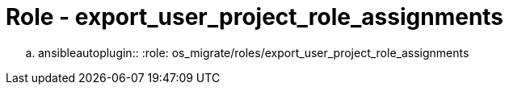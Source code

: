 = Role - export_user_project_role_assignments

.. ansibleautoplugin::
  :role: os_migrate/roles/export_user_project_role_assignments
